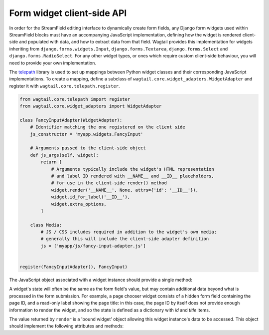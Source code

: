 .. _streamfield_widget_api:

Form widget client-side API
===========================

In order for the StreamField editing interface to dynamically create form fields, any Django form widgets used within StreamField blocks must have an accompanying JavaScript implementation, defining how the widget is rendered client-side and populated with data, and how to extract data from that field. Wagtail provides this implementation for widgets inheriting from ``django.forms.widgets.Input``, ``django.forms.Textarea``, ``django.forms.Select`` and ``django.forms.RadioSelect``. For any other widget types, or ones which require custom client-side behaviour, you will need to provide your own implementation.

The `telepath <https://wagtail.github.io/telepath/>`__ library is used to set up mappings between Python widget classes and their corresponding JavaScript implementations. To create a mapping, define a subclass of ``wagtail.core.widget_adapters.WidgetAdapter`` and register it with ``wagtail.core.telepath.register``.

.. code-block:: python

   from wagtail.core.telepath import register
   from wagtail.core.widget_adapters import WidgetAdapter

   class FancyInputAdapter(WidgetAdapter):
       # Identifier matching the one registered on the client side
       js_constructor = 'myapp.widgets.FancyInput'

       # Arguments passed to the client-side object
       def js_args(self, widget):
           return [
               # Arguments typically include the widget's HTML representation
               # and label ID rendered with __NAME__ and __ID__ placeholders,
               # for use in the client-side render() method
               widget.render('__NAME__', None, attrs={'id': '__ID__'}),
               widget.id_for_label('__ID__'),
               widget.extra_options,
           ]

       class Media:
           # JS / CSS includes required in addition to the widget's own media;
           # generally this will include the client-side adapter definition
           js = ['myapp/js/fancy-input-adapter.js']


   register(FancyInputAdapter(), FancyInput)


The JavaScript object associated with a widget instance should provide a single method:

.. js:function:: render(placeholder, name, id, initialState)

   Render a copy of this widget into the current page, and perform any initialisation required.

   :param placeholder: An HTML DOM element to be replaced by the widget's HTML.
   :param name: A string to be used as the ``name`` attribute on the input element. For widgets that use multiple input elements (and have server-side logic for collating them back into a final value), this can be treated as a prefix, with further elements delimited by dashes. (For example, if ``name`` is ``'person-0'``, the widget may create elements with names ``person-0-first_name`` and ``person-0-surname`` without risking collisions with other field names on the form.)
   :param id: A string to be used as the ``id`` attribute on the input element. As with ``name``, this can be treated as a prefix for any further identifiers.
   :param initialState: The initial data to populate the widget with.

A widget's state will often be the same as the form field's value, but may contain additional data beyond what is processed in the form submission. For example, a page chooser widget consists of a hidden form field containing the page ID, and a read-only label showing the page title: in this case, the page ID by itself does not provide enough information to render the widget, and so the state is defined as a dictionary with `id` and `title` items.

The value returned by ``render`` is a 'bound widget' object allowing this widget instance's data to be accessed. This object should implement the following attributes and methods:

.. js:attribute:: idForLabel

   The HTML ID to use as the ``for`` attribute of a label referencing this widget, or null if no suitable HTML element exists.

.. js:function:: getValue()

   Returns the submittable value of this widget (typically the same as the input element's value).

.. js:function:: getState()

   Returns the internal state of this widget, as a value suitable for passing as the ``render`` method's ``initialState`` argument.

.. js:function:: setState(newState)

   Optional: updates this widget's internal state to the passed value.

.. js:function:: focus(soft)

   Sets the browser's focus to this widget, so that it receives input events. Widgets that do not have a concept of focus should do nothing. If ``soft`` is true, this indicates that the focus event was not explicitly triggered by a user action (for example, when a new block is inserted, and the first field is focused as a convenience to the user) - in this case, the widget should avoid performing obtrusive UI actions such as opening modals.
